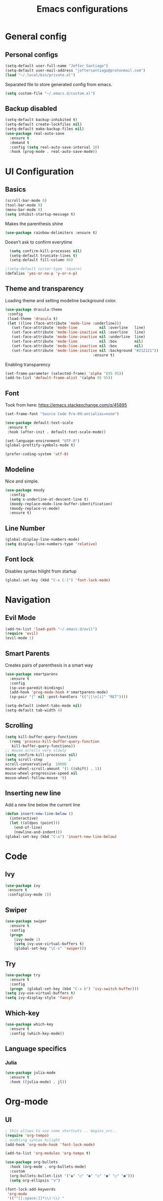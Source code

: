 #+TITLE: Emacs configurations
* General config
** Personal configs
#+begin_src emacs-lisp
  (setq-default user-full-name "Jefter Santiago")
  (setq-default user-mail-address "jeftersantiago@protonmail.com")
  (load "~/.local/bin/private.el")
#+end_src
Separated file to store generated config from emacs.
#+begin_src emacs-lisp
  (setq custom-file "~/.emacs.d/custom.el")
#+end_src
** Backup disabled
#+begin_src emacs-lisp
  (setq-default backup-inhibited t)
  (setq-default create-lockfiles nil)
  (setq-default make-backup-files nil)
  (use-package real-auto-save
    :ensure t
    :demand t
    :config (setq real-auto-save-interval 10)
    :hook (prog-mode . real-auto-save-mode))
#+end_src
* UI Configuration
** Basics
#+begin_src emacs-lisp
  (scroll-bar-mode 0)
  (tool-bar-mode 0)
  (menu-bar-mode 0)
  (setq inhibit-startup-message t)
#+end_src
Makes the parenthesis shine
#+begin_src emacs-lisp
  (use-package rainbow-delimiters :ensure t)
#+end_src
Doesn't ask to confirm everytime
#+begin_src emacs-lisp
    (setq confirm-kill-processes nil)
    (setq-default truncate-lines t)
    (setq-default fill-column 80)

  ;(setq-default cursor-type 'square)
  (defalias 'yes-or-no-p 'y-or-n-p)

#+end_src
** Theme and transparency
   Loading theme and setting modeline background color.
#+begin_src emacs-lisp
  (use-package dracula-theme 
   :config
   (load-theme 'dracula t)
   (let ((line (face-attribute 'mode-line :underline)))
     (set-face-attribute 'mode-line          nil :overline   line)
     (set-face-attribute 'mode-line-inactive nil :overline   line)
     (set-face-attribute 'mode-line-inactive nil :underline  line)
     (set-face-attribute 'mode-line          nil :box        nil)
     (set-face-attribute 'mode-line-inactive nil :box        nil)
     (set-face-attribute 'mode-line-inactive nil :background "#212121"))
                                          :ensure t)
#+end_src
  Enabling transparency
#+begin_src emacs-lisp
  (set-frame-parameter (selected-frame) 'alpha '(95 95))
  (add-to-list 'default-frame-alist '(alpha 95 95))
#+end_src
** Font
   Took from here:  https://emacs.stackexchange.com/q/45895
#+begin_src emacs-lisp
  (set-frame-font "Source Code Pro-09:antialias=none")
#+end_src
#+begin_src emacs-lisp
  (use-package default-text-scale
   :ensure t
   :hook (after-init . default-text-scale-mode))

  (set-language-environment "UTF-8")
  (global-prettify-symbols-mode t)
#+end_src
#+begin_src emacs-lisp
(prefer-coding-system 'utf-8)
#+end_src
** Modeline
   Nice and simple.
#+begin_src emacs-lisp
  (use-package moody
    :config
    (setq x-underline-at-descent-line t)
    (moody-replace-mode-line-buffer-identification)
    (moody-replace-vc-mode)
    :ensure t)
#+end_src





** Line Number
   #+begin_src emacs-lisp
     (global-display-line-numbers-mode)
     (setq display-line-numbers-type 'relative) 
   #+end_src

** Font lock
 Disables syntax hilight from startup
#+begin_src emacs-lisp
  (global-set-key (kbd "C-x C-l") 'font-lock-mode)
#+end_src
* Navigation       
** Evil Mode
   #+begin_src emacs-lisp
     (add-to-list 'load-path "~/.emacs.d/evil")
     (require 'evil)
     (evil-mode 1) 
   #+end_src
** Smart Parents
   Creates pairs of parenthesis in a smart way
#+begin_src emacs-lisp
  (use-package smartparens
    :ensure t
    :config
    (sp-use-paredit-bindings)
    (add-hook 'prog-mode-hook #'smartparens-mode)
    (sp-pair "{" nil :post-handlers '(("||\n[i]" "RET"))))
#+end_src
#+begin_src emacs-lisp
(setq-default indent-tabs-mode nil)
(setq-default tab-width 4)
#+end_src
** Scrolling
#+begin_src emacs-lisp
  (setq kill-buffer-query-functions
    (remq 'process-kill-buffer-query-function
     kill-buffer-query-functions))
  ;; mouse scrolls very slowly
  (setq confirm-kill-processes nil)
  (setq scroll-step            1
  scroll-conservatively  10000
  mouse-wheel-scroll-amount '(1 ((shift) . 1))
  mouse-wheel-progressive-speed nil
  mouse-wheel-follow-mouse 't)
#+end_src

** Inserting new line
Add a new line below the current line
#+begin_src emacs-lisp
  (defun insert-new-line-below ()
    (interactive)
    (let ((oldpos (point)))
      (end-of-line)
      (newline-and-indent)))
  (global-set-key (kbd "C-o") 'insert-new-line-below)
#+end_src













* Code
** Ivy
#+begin_src emacs-lisp 
  (use-package ivy
   :ensure t
   :config(ivy-mode 1))
#+end_src 
** Swiper
#+begin_src emacs-lisp
(use-package swiper
  :ensure t
  :config
  (progn
	(ivy-mode 1)
    (setq ivy-use-virtual-buffers t)
    (global-set-key "\C-s" 'swiper)))
#+end_src
** Try
#+begin_src emacs-lisp
  (use-package try
    :ensure t
    :config
    (progn  (global-set-key (kbd "C-x b") 'ivy-switch-buffer)))
  (setq ivy-use-virtual-buffers t)
  (setq ivy-display-style 'fancy)
#+end_src
** Which-key
#+begin_src emacs-lisp
     (use-package which-key
       :ensure t
       :config (which-key-mode))
#+end_src

** Language specifics
*** Julia
#+begin_src emacs-lisp
  (use-package julia-mode
    :ensure t
    :hook ((julia-mode) . jl))
#+end_src
 
* Org-mode
** UI 
#+begin_src emacs-lisp
  ; this allows to use some shortcuts .. begins_src..
  (require 'org-tempo)
  ; enabling syntax hilight
  (add-hook 'org-mode-hook 'font-lock-mode)

  (add-to-list 'org-modules 'org-tempo t)
#+end_src
#+begin_src emacs-lisp
  (use-package org-bullets
    :hook (org-mode . org-bullets-mode)
    :custom
    (org-bullets-bullet-list '("◉" "○" "●" "○" "●" "○" "●")))
    (setq org-ellipsis "ᐯ")
#+end_src
#+begin_src emacs-lisp
(font-lock-add-keywords
 'org-mode
 '(("^[[:space:]]*\\(-\\) "
    (0 (prog1 () (compose-region (match-beginning 1) (match-end 1) "•"))))))

; (setq org-src-tab-acts-natively t)
(setq org-src-window-setup 'current-window)
(add-to-list 'org-structure-template-alist
			 '("el" . "src emacs-lisp"))

#+end_src 
** Tasks management 
#+begin_src emacs-lisp
(add-hook 'org-mode-hook 'auto-fill-mode)
(setq-default fill-column 79)
(setq org-todo-keywords '((sequence "TODO(t)" "NEXT(n)" "|" "DONE(d!)" "DROP(x!)"))
      org-log-into-drawer t)

(defun org-file-path (filename)
  " Return the absolute address of an org file, give its relative name"
  (concat (file-name-as-directory org-directory) filename))

(setq org-index-file (org-file-path "todo.org"))
(setq org-archive-location
      (concat (org-file-path "done.org") "::* From %s"))

;; copy the content out of the archive.org file and yank in the inbox.org
(setq org-agenda-files (list org-index-file))
                                        ; mark  a todo as done and move it to an appropriate place in the archive.
(defun hrs/mark-done-and-archive ()
  " Mark the state of an org-mode item as DONE and archive it."
  (interactive)
  (org-todo 'done)
  (org-archive-subtree))
(global-set-key (kbd "C-c C-x C-s") 'hrs/mark-done-and-archive)
(setq org-log-done 'time)
#+end_src

** Capturing Tasks
(setq org-capture-templates
      '(("t" "Todo"
         entry
         (file+headline org-index-file "Inbox")
         "* TODO %?\n")))
(setq org-refile-use-outline-path t)
(setq org-outline-path-complete-in-steps nil)
(define-key global-map "\C-cc" 'org-capture)
#+end_src

** Displaying inline images
 The joy of programming = https://joy.pm/post/2017-09-17-a_graphviz_primer/nn
#+begin_src emacs-lisp
  (defun my/fix-inline-images ()
  (when org-inline-image-overlays
  (org-redisplay-inline-images)))
  (add-hook 'org-babel-after-execute-hook 'my/fix-inline-images)
  (setq-default org-image-actual-width 620)
  (global-set-key (kbd "C-c i") 'org-toggle-inline-images)
#+end_src 
** Exporting with org-mode
   Makes UTF-8 symbols appears in buffer I use it for editing Latex 
#+begin_src emacs-lisp
  (add-hook 'org-mode-hook
  (lambda () (org-toggle-pretty-entities))) 
  ;; Opening pdfs
  (add-to-list 'org-file-apps '("\\.pdf" . "xreader %s"))
  (global-set-key (kbd "C-x p") 'org-latex-export-to-pdf)
#+end_src




* Latex
#+begin_src emacs-lisp
      (use-package auctex
    :ensure t
    :hook ((latex-mode LaTeX-mode) . tex)
    :config
    (font-lock-mode)
    (add-to-list 'font-latex-math-environments "dmath"))

  (add-hook 'LaTeX-mode-hook 'TeX-mode)
  (add-hook 'LaTeX-mode-hook 'font-lock-mode)


  (add-hook 'LaTeX-mode-hook 'visual-line-mode)
  (add-hook 'LaTeX-mode-hook 'flyspell-mode)
  (add-hook 'LaTeX-mode-hook 'LaTeX-math-mode)

  (add-hook 'LaTeX-mode-hook 'turn-on-reftex)

  (setq reftex-plug-into-AUCTeX t)

  (setq TeX-auto-save t)
  (setq TeX-parse-self t)
  (setq TeX-save-query t)
  (setq-default TeX-master nil)
  (setq TeX-PDF-mode t)
  ; (add-hook 'LateX-mode-hook (lambda () (latex-preview-pane-mode)))
  ; (global-set-key (kbd "C-x l ") 'latex-preview-pane-mode)
  (global-set-key (kbd "C-x l ") 'pdflatex)
  (add-to-list 'org-latex-packages-alist '("" "listings" nil))
  (setq org-latex-listings t)   
  (setq org-latex-listings-options '(("breaklines" "true")))
#+end_src
* Dired
  #+begin_src emacs-lisp
    (use-package dired-sidebar
      :ensure t
      :config
      (global-set-key (kbd "C-x C-n") 'dired-sidebar-toggle-sidebar)
      (add-hook 'dired-mode-hook 'font-lock-mode))
#+end_src
**  Definying default applications open certain types of file.
  #+begin_src emacs-lisp
  (use-package dired-open
    :ensure t
    :config
    (setq dired-open-extensions
          '(("doc" . "openoffice4")
            ("docx" . "openoffice4")
            ("xopp" . "xournalpp")
            ("gif" . "mirage")
            ("jpeg" ."mirage")
            ("jpg" . "mirage")
            ("png" . "mirage")
            ("mkv" . "mpv")
            ("avi" . "mpv")
            ("mov" . "mpv")
            ("mp3" . "mpv")
            ("mp4" . "mpv")
            ("pdf" . "xreader")
            ("webm" . "mpv"))))
  #+end_src
** Hide dotfiles and extra information (aka ownership and such)
   #+begin_src emacs-lisp
     (use-package dired-hide-dotfiles
       :ensure t
       :config
       (dired-hide-dotfiles-mode)
       (define-key dired-mode-map "." 'dired-hide-dotfiles-mode))

     (setq-default dired-listing-switches "-lhvA")
     (add-hook 'dired-mode-hook (lambda () (dired-hide-details-mode 1)))
     ;; Taken from here: https://emacs.stackexchange.com/questions/13080/reloading-directory-local-variables/13096#13096
     (defun my-reload-dir-locals-for-current-buffer ()
       "reload dir locals for the current buffer"
       (interactivye)
       (let ((enable-local-variables :all))
         (hack-dir-local-variables-non-file-buffer)))
     (defun my-reload-dir-locals-for-all-buffer-in-this-directory ()
       "For every buffer with the same `default-directory` as the
     current buffer's, reload dir-locals."
       (interactive)
       (let ((dir default-directory))
         (dolist (buffer (buffer-list))
           (with-current-buffer buffer
             (when (equal default-directory dir))
             (my-reload-dir-locals-for-current-buffer)))))
   #+end_src

* Auto-completation
#+begin_src emacs-lisp
  (use-package auto-complete
    :ensure t
    :init
    (progn
      (ac-config-default)
      (global-auto-complete-mode t)))
#+end_src
* Windows
** Ace Window
  #+begin_src emacs-lisp
    (use-package ace-window
      :ensure t
      :init
      (progn
        (global-set-key [remap other-window] 'ace-window)
        (custom-set-faces
         '(aw-leading-char-face
           ((t (:inherit ace-jump-face-foreground :height 2.0)))))))
  #+end_src 
** Terminal
   #+begin_src emacs-lisp
     (use-package multi-term 
      :ensure t
      :config  (setq multi-term-program "/bin/bash")
      (progn
        (global-set-key (kbd "C-x t") 'multi-term)))
   #+end_src
* External
Elcord			
#+begin_src emacs-lisp
(use-package elcord
  :ensure t
  :config
  (setq elcord-refresh-rate 5)
  (elcord-mode))
#+end_src
